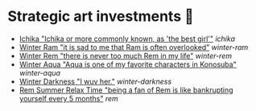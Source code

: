 * Strategic art investments 🥖

#+begin_gallery :num 3
- [[https://bnz05pap002files.storage.live.com/y4mtE7B5Sjs-JBCja9s1--HXdf1PwtWiH7jrixadfWjpJeISSY5LX_TFdKfnv7IfG434COkvfdmV4B8IcNVopCROt1IDK72PyOMFHxmYKSkAXyUg4l3vLF1BMlzladcBxjbcYwHay4nd-XNU7SJkBlOJHVBPnsfwueIRY6njzZXqA_aIVQXSAB6wz7TeKfTR3Q9?width=2268&height=4032&cropmode=none][Ichika "Ichika or more commonly known, as 'the best girl'"]] [[ichika][ichika]]
- [[https://bnz05pap002files.storage.live.com/y4mHUPlnlkc649HyquL2pJoRYcai0XQD42S2NBmxI_ZZrJcEOLHEFwmip6s05Mk5RgciTWvCBBCsFzfgfHs83MJd4r7EkbVkFBeW6BdUxLq-YddGK-1qK-ulJmeZOv2XyFoOnBjg8rYW3ApYlHazfEamVRu7jarhQHW0RKzsdDq4AgIjlx9dQs2Pb4-4XZdrAxH?width=2268&height=4032&cropmode=none][Winter Ram "it is sad to me that Ram is often overlooked"]] [[winter-ram][winter-ram]]
- [[https://bnz05pap002files.storage.live.com/y4mUZ0Wz_qJ4H9-sB02n33RbaqNUw0Lv6MHm7BOt8Aks1dvPzvnZUgtLvEMwiqFhygdLOUSr4sAO2F2s5KYEspZbgaTl6a85o5w5UR3CPQmIGe_wJuHTwS3B2VnkPvTji0WtDlO_NHLmqTzzUmnlhU354Ej-ixzNLTHpaAdLU-c54joxQyYHaqgI_sBjOAfoBO2?width=2268&height=4032&cropmode=none][Winter Rem "there is never too much Rem in my life"]] [[winter-rem][winter-rem]]
- [[https://bnz05pap002files.storage.live.com/y4mLn1ODOScjcJ5fToDpkp2bMJGH5p52gKZQTuEjKjyE0MdsJfK1aRAuIjP7ewxCutJJQX5zsgnwGYPCF1N6Mw5_jxoEBNBoEcx-DyMGedLyNe912au8OtBegdOi76pTPzeIwe7p58YzRVnCAIYBxnqEED6_2cVfiD8kK2q5J3LcmXcfRaTEYb9RorMOt2kGYpE?width=2268&height=4032&cropmode=none][Winter Aqua "Aqua is one of my favorite characters in Konosuba"]] [[winter-aqua][winter-aqua]]
- [[https://bnz05pap002files.storage.live.com/y4m_TIo8mbQCz_TiuszpjSYcXAfAoTHPHM-dmRGq65LmrXs26Bhkns3sWbCtC3HihmfCtXvci-g8ijscS3xnFLwAnfBLJm9B8oBp2Fg2RqvpyPF_OrlyK0hWLs3qrFn-7g7foMcaG8vJfAnfJji15-L7Sdd5m7XI-w9XIy8UIwP4BQWvujkDqnh51zCFoYqqjoP?width=2268&height=4032&cropmode=none][Winter Darkness "I wuv her."]] [[darkness-winter][winter-darkness]]
- [[https://bnz05pap002files.storage.live.com/y4mxqzv3HF1vw4ZaqVxcFa0E9b8splyhRztWfbUfovKB10by2L97W8Y-bJiTz8lWLgOBc7KbrykzbldHOrajGoTiDtyGP8GHq1FKsLm3bzrYPZ1IwqOBA9ULyrYvm-yAyNw5LZDdj67APDNiMXVmNTcVMu6_ay-pdho8HqCbDsW9e2GhOcPyGooIjcAqr-MuTlW?width=2268&height=4032&cropmode=none][Rem Summer Relax Time "being a fan of Rem is like bankrupting yourself every 5 months"]] [[rem][rem]]
#+end_gallery

